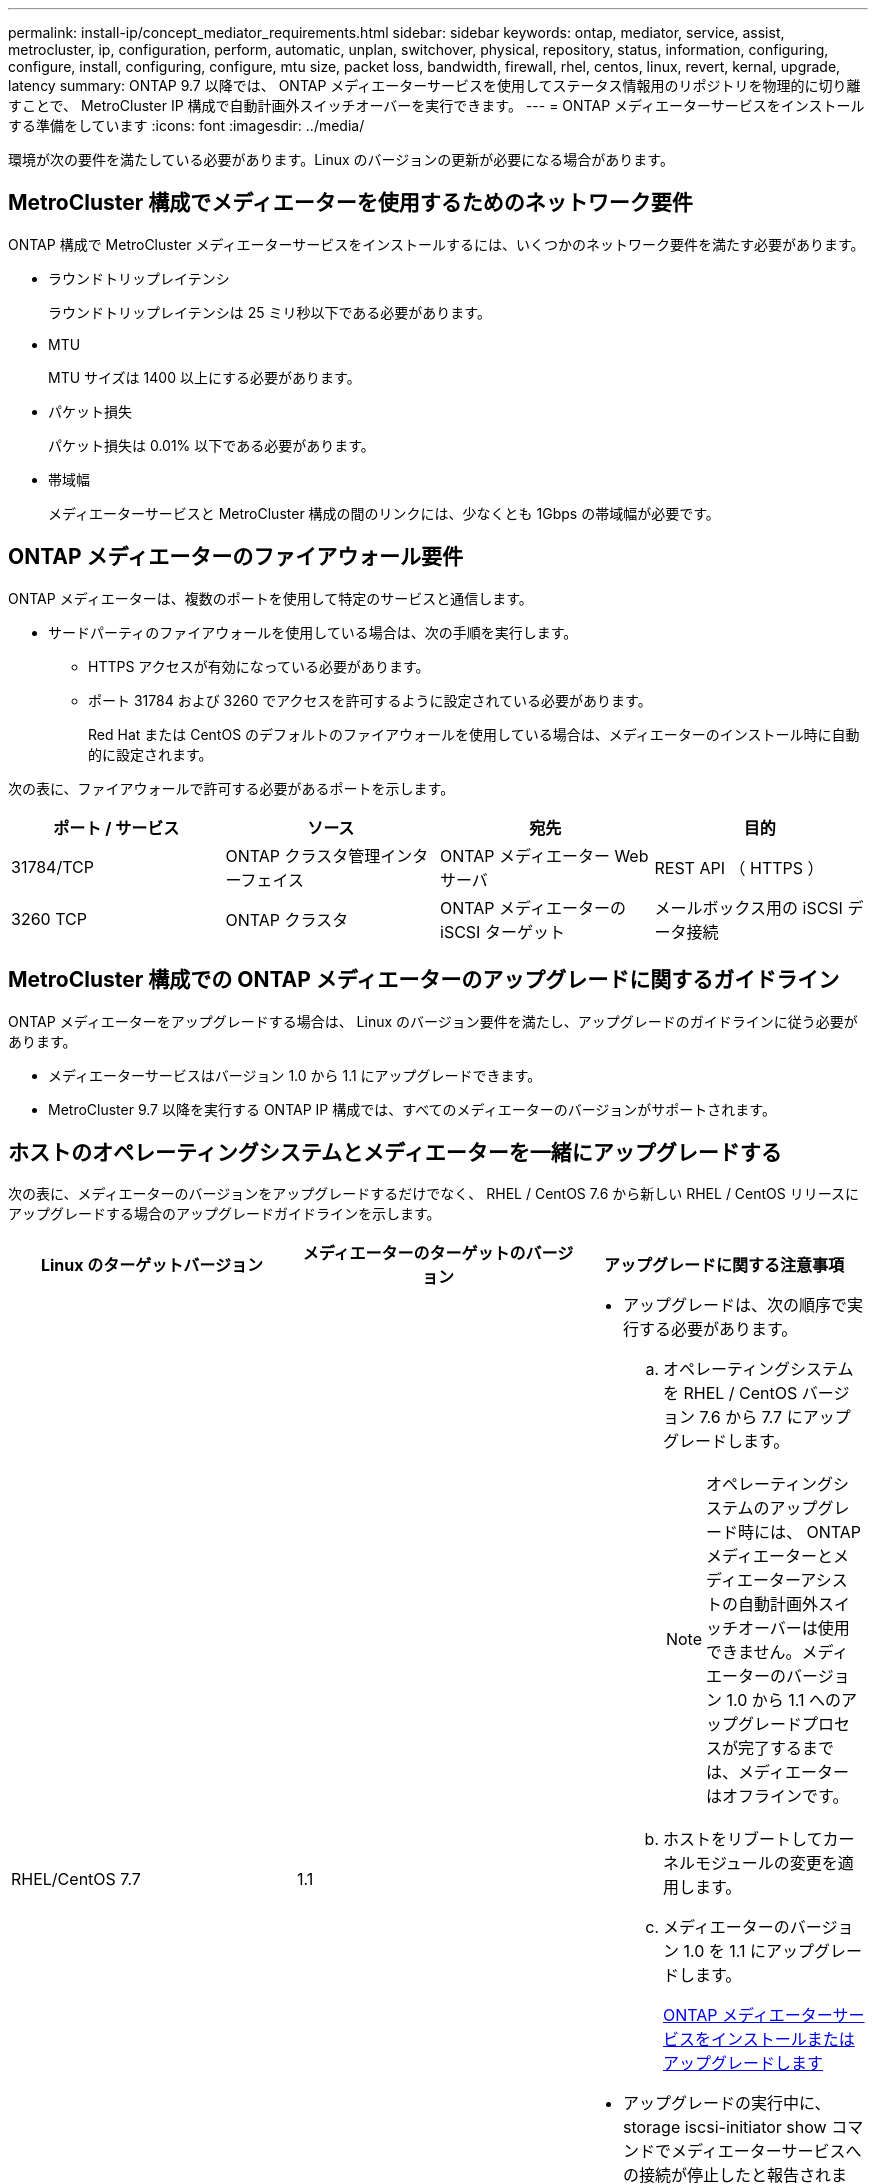 ---
permalink: install-ip/concept_mediator_requirements.html 
sidebar: sidebar 
keywords: ontap, mediator, service, assist, metrocluster, ip, configuration, perform, automatic, unplan, switchover, physical, repository, status, information, configuring, configure, install, configuring, configure, mtu size, packet loss, bandwidth, firewall, rhel, centos, linux, revert, kernal, upgrade, latency 
summary: ONTAP 9.7 以降では、 ONTAP メディエーターサービスを使用してステータス情報用のリポジトリを物理的に切り離すことで、 MetroCluster IP 構成で自動計画外スイッチオーバーを実行できます。 
---
= ONTAP メディエーターサービスをインストールする準備をしています
:icons: font
:imagesdir: ../media/


[role="lead"]
環境が次の要件を満たしている必要があります。Linux のバージョンの更新が必要になる場合があります。



== MetroCluster 構成でメディエーターを使用するためのネットワーク要件

[role="lead"]
ONTAP 構成で MetroCluster メディエーターサービスをインストールするには、いくつかのネットワーク要件を満たす必要があります。

* ラウンドトリップレイテンシ
+
ラウンドトリップレイテンシは 25 ミリ秒以下である必要があります。

* MTU
+
MTU サイズは 1400 以上にする必要があります。

* パケット損失
+
パケット損失は 0.01% 以下である必要があります。

* 帯域幅
+
メディエーターサービスと MetroCluster 構成の間のリンクには、少なくとも 1Gbps の帯域幅が必要です。





== ONTAP メディエーターのファイアウォール要件

[role="lead"]
ONTAP メディエーターは、複数のポートを使用して特定のサービスと通信します。

* サードパーティのファイアウォールを使用している場合は、次の手順を実行します。
+
** HTTPS アクセスが有効になっている必要があります。
** ポート 31784 および 3260 でアクセスを許可するように設定されている必要があります。
+
Red Hat または CentOS のデフォルトのファイアウォールを使用している場合は、メディエーターのインストール時に自動的に設定されます。





次の表に、ファイアウォールで許可する必要があるポートを示します。

|===
| ポート / サービス | ソース | 宛先 | 目的 


 a| 
31784/TCP
 a| 
ONTAP クラスタ管理インターフェイス
 a| 
ONTAP メディエーター Web サーバ
 a| 
REST API （ HTTPS ）



 a| 
3260 TCP
 a| 
ONTAP クラスタ
 a| 
ONTAP メディエーターの iSCSI ターゲット
 a| 
メールボックス用の iSCSI データ接続

|===


== MetroCluster 構成での ONTAP メディエーターのアップグレードに関するガイドライン

[role="lead"]
ONTAP メディエーターをアップグレードする場合は、 Linux のバージョン要件を満たし、アップグレードのガイドラインに従う必要があります。

* メディエーターサービスはバージョン 1.0 から 1.1 にアップグレードできます。
* MetroCluster 9.7 以降を実行する ONTAP IP 構成では、すべてのメディエーターのバージョンがサポートされます。




== ホストのオペレーティングシステムとメディエーターを一緒にアップグレードする

次の表に、メディエーターのバージョンをアップグレードするだけでなく、 RHEL / CentOS 7.6 から新しい RHEL / CentOS リリースにアップグレードする場合のアップグレードガイドラインを示します。

|===
| Linux のターゲットバージョン | メディエーターのターゲットのバージョン | アップグレードに関する注意事項 


 a| 
RHEL/CentOS 7.7
 a| 
1.1
 a| 
* アップグレードは、次の順序で実行する必要があります。
+
.. オペレーティングシステムを RHEL / CentOS バージョン 7.6 から 7.7 にアップグレードします。
+

NOTE: オペレーティングシステムのアップグレード時には、 ONTAP メディエーターとメディエーターアシストの自動計画外スイッチオーバーは使用できません。メディエーターのバージョン 1.0 から 1.1 へのアップグレードプロセスが完了するまでは、メディエーターはオフラインです。

.. ホストをリブートしてカーネルモジュールの変更を適用します。
.. メディエーターのバージョン 1.0 を 1.1 にアップグレードします。
+
xref:concept_configure_the_ontap_mediator_for_unplanned_automatic_switchover.html#installing-or-upgrading-the-ontap-mediator-service[ONTAP メディエーターサービスをインストールまたはアップグレードします]



* アップグレードの実行中に、 storage iscsi-initiator show コマンドでメディエーターサービスへの接続が停止したと報告されます。
* ONTAP オペレーティングシステムは、アップグレード中に cf.mccip.med.auso.stDisabled EMS イベントを生成します。
* 自動計画外スイッチオーバーが再度有効になると、 ONTAP オペレーティングシステムで cf.mccip.med.auso.stEnabled EMS イベントが生成されます。




 a| 
RHEL/CentOS 8.0 または 8.1
 a| 
1.1
 a| 
直接アップグレードパスはありません。オペレーティングシステムのアップグレード後に、 1.0 バージョンを削除し、 1.1 バージョンをインストールする必要があります。

. ONTAP 構成からメディエーターサービスを削除します。 MetroCluster の設定 - メディエーターが削除されます
. メディエーターサービスの 1.0 バージョンをアンインストールします。
+
link:../install-ip/task_uninstall_mediator.html["ONTAP メディエーターサービスをアンインストールします"]

. Linux オペレーティングシステムをバージョン 8.0 または 8.1 にアップグレードします。
. メディエーターサービスのバージョン 1.1 をインストールします。
+
xref:concept_configure_the_ontap_mediator_for_unplanned_automatic_switchover.html#installing-or-upgrading-the-ontap-mediator-service[ONTAP メディエーターサービスをインストールまたはアップグレードします]

. メディエーターサービスを ONTAP 構成に追加します。 MetroCluster の設定 - アドアドレスメディエーター -1.1-ip-address


|===


== アップグレード後

メディエーターとオペレーティングシステムのアップグレードが完了したら、 storage iscsi-initiator show コマンドを問題してメディエーター接続が稼働していることを確認する必要があります。



== メディエーター 1.1 のインストールからリバートする

メディエーターバージョン 1.1 から 1.0 への直接のリバートはサポートされていません。1.1 バージョンを削除して、 1.0 バージョンを再インストールする必要があります。

. ONTAP 構成からメディエーターサービスを削除します。 MetroCluster の設定 - メディエーターが削除されます
. メディエーターサービスのバージョン 1.1 をアンインストールします。
+
link:../install-ip/task_uninstall_mediator.html["ONTAP メディエーターサービスをアンインストールします"]

. メディエーターサービスの 1.0 バージョンをインストールします。
+
xref:concept_configure_the_ontap_mediator_for_unplanned_automatic_switchover.html#installing-or-upgrading-the-ontap-mediator-service[ONTAP メディエーターサービスをインストールまたはアップグレードします]

. メディエーターサービスを ONTAP 構成に追加します。 MetroCluster の設定 - アドアドレスメディエーター -1.0-IP-address




== Linux カーネルのアップグレードからの回復

ONTAP メディエーターには、 SCST カーネルモジュールが必要です。Linux カーネルが更新されると、この依存関係によってサービスが失われる可能性があります。カーネルパッケージを変更した場合は、 SCST カーネルモジュールを再構築することを強くお勧めします。

注

* ONTAP メディエーターバージョン 1.0 から 1.1 にアップグレードすると、 SCST モジュールが再構築されます。
* カーネルモジュールの変更は、 Linux カーネルのリブート後に適用されます。


次のいずれかの手順を使用して、メディエーターのサービスが失われたカーネルのアップグレードからリカバリできます。

|===
| 手順 | 手順 


 a| 
SCST カーネルモジュールを取り外し、取り付け直します
 a| 
メディエーターのバージョンで使用している SCST tar バンドルが必要です。

* ONTAP メディエーター 1.0 には、 scst-3.3.0 .tar.bz2 が必要です
* ONTAP メディエーター 1.1 には scst-3.4.0.tar.bz2 が必要です
+
.. SCST モジュールをアンインストールします。
+
... メディエーターのバージョンで必要な SCST tar バンドルをダウンロードして解凍します。
... scst ディレクトリ内で次のコマンドを実行します。
+
[listing]
----
systemctl stop mediator-scst
make scstadm_uninstall
make iscsi_uninstall
make usr_uninstall
make scst_uninstall
depmod
----


.. scst ディレクトリ内で次のコマンドを実行して、使用しているメディエーターのバージョンに SCST モジュールを再インストールします。
+
[listing]
----
make scst_install
make usr_install
make iscsi_install
make scstadm_install
depmod
patch /etc/init.d/scst < /opt/netapp/lib/ontap_mediator/systemd/scst.patch
reboot
----






 a| 
ONTAP メディエーターを削除して再度インストールします

+** 注： ** これには ONTAP でメディエーターを再設定する必要があります。
 a| 
. ONTAP 構成からメディエーターサービスを削除します。 MetroCluster の設定 - メディエーターが削除されます
. link:../install-ip/task_uninstall_mediator.html["UNINSTAL ： ONTAP メディエーターサービス"]。
. link:../install-ip/concept_configure_the_ontap_mediator_for_unplanned_automatic_switchover.html#installing-or-upgrading-the-ontap-mediator-service["メディエーターサービスを再インストールします"]。
. メディエーターサービスを ONTAP 構成に追加します。 MetroCluster の設定 - アドアドレスメディエーター - IP アドレス


|===
